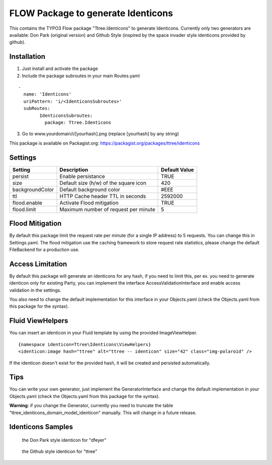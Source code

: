 ***********************************
FLOW Package to generate Identicons
***********************************

This contains the TYPO3 Flow package "Ttree.Identicons" to generate Identicons. Currently only two generators are
available: Don Park (original version) and Github Style (inspired by the space invader style identicons provided by
github).

============
Installation
============

1. Just install and activate the package

2. Include the package subroutes in your main Routes.yaml

::

	-
	  name: 'Identicons'
	  uriPattern: 'i/<IdenticonsSubroutes>'
	  subRoutes:
		IdenticonsSubroutes:
		  package: Ttree.Identicons

3. Go to www.yourdomain/i/[yourhash].png (replace [yourhash] by any string)

This package is available on Packagist.org: https://packagist.org/packages/ttree/identicons

========
Settings
========

+--------------------+----------------------------------------+-------------------------+
| Setting            | Description                            | Default Value           |
+====================+========================================+=========================+
| persist            | Enable persistance                     | TRUE                    |
+--------------------+----------------------------------------+-------------------------+
| size               | Default size (h/w) of the square icon  | 420                     |
+--------------------+----------------------------------------+-------------------------+
| backgroundColor    | Default background color               | #EEE                    |
+--------------------+----------------------------------------+-------------------------+
| ttl                | HTTP Cache header TTL in seconds       | 2592000                 |
+--------------------+----------------------------------------+-------------------------+
| flood.enable       | Activate Flood mitigation              | TRUE                    |
+--------------------+----------------------------------------+-------------------------+
| flood.limit        | Maximum number of request per minute   | 5                       |
+--------------------+----------------------------------------+-------------------------+

================
Flood Mitigation
================

By default this package limit the request rate per minute (for a single IP address) to 5
requests. You can change this in Settings.yaml. The flood mitigation use the caching
framework to store request rate statistics, please change the default FileBackend for
a production use.

=================
Access Limitation
=================

By default this package will generate an identicons for any hash, if you need to limit this,
per ex. you need to generate identicon only for existing Party, you can implement the interface
AccessValidationInterface and enable access validation in the settings.

You also need to change the default implementation for this interface in your Objects.yaml
(check the Objects.yaml from this package for the syntax).

=================
Fluid ViewHelpers
=================

You can insert an identicon in your Fluid template by using the provided ImageViewHelper.

::

	{namespace identicon=Ttree\Identicons\ViewHelpers}
	<identicon:image hash="ttree" alt="ttree -- identicon" size="42" class="img-polaroid" />

If the identicon doesn't exist for the provided hash, it will be created and persisted automatically.

====
Tips
====

You can write your own generator, just implement the GeneratorInterface and change the default implementation in
your Objects.yaml (check the Objects.yaml from this package for the syntax).

**Warning**: if you change the Generator, currently you need to truncate the table "ttree_identicons_domain_model_identicon"
manually. This will change in a future release.

==================
Identicons Samples
==================

.. figure:: Documentation/Sample/dfeyer-donpark.png
	:alt: Don Park

	the Don Park style identicon for "dfeyer"

.. figure:: Documentation/Sample/ttree-githubstyle.png
	:alt: Github Style

	the Github style identicon for "ttree"